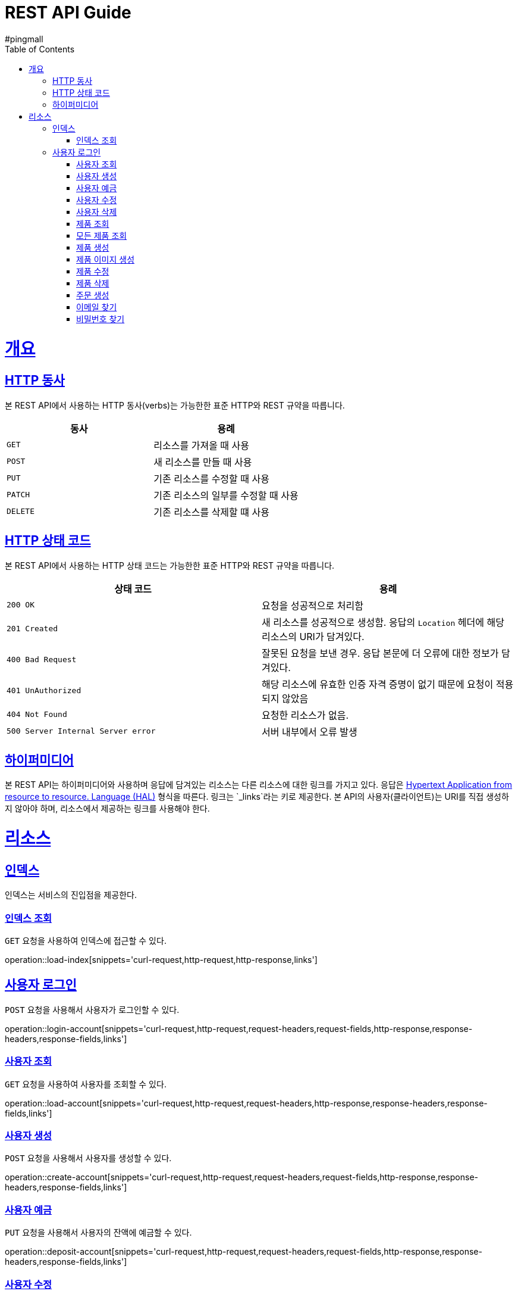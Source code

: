 = REST API Guide
#pingmall;
:doctype: book
:icons: font
:source-highlighter: highlightjs
:toc: left
:toclevels: 4
:sectlinks:
:operation-curl-request-title: Example request
:operation-http-response-title: Example response

[[overview]]
= 개요

[[overview-http-verbs]]
== HTTP 동사

본 REST API에서 사용하는 HTTP 동사(verbs)는 가능한한 표준 HTTP와 REST 규약을 따릅니다.

|===
| 동사 | 용례

| `GET`
| 리소스를 가져올 때 사용

| `POST`
| 새 리소스를 만들 때 사용

| `PUT`
| 기존 리소스를 수정할 때 사용

| `PATCH`
| 기존 리소스의 일부를 수정할 때 사용

| `DELETE`
| 기존 리소스를 삭제할 떄 사용
|===

[[overview-http-status-codes]]
== HTTP 상태 코드

본 REST API에서 사용하는 HTTP 상태 코드는 가능한한 표준 HTTP와 REST 규약을 따릅니다.

|===
| 상태 코드 | 용례

| `200 OK`
| 요청을 성공적으로 처리함

| `201 Created`
| 새 리소스를 성공적으로 생성함. 응답의 `Location` 헤더에 해당 리소스의 URI가 담겨있다.

| `400 Bad Request`
| 잘못된 요청을 보낸 경우. 응답 본문에 더 오류에 대한 정보가 담겨있다.

| `401 UnAuthorized`
| 해당 리소스에 유효한 인증 자격 증명이 없기 때문에 요청이 적용되지 않았음

| `404 Not Found`
| 요청한 리소스가 없음.

| `500 Server Internal Server error`
| 서버 내부에서 오류 발생

|===

[[overview-hypermedia]]
== 하이퍼미디어

본 REST API는 하이퍼미디어와 사용하며 응답에 담겨있는 리소스는 다른 리소스에 대한 링크를 가지고 있다.
응답은 http://stateless.co/hal_specification.html[Hypertext Application from resource to resource. Language (HAL)] 형식을 따른다.
링크는 `_links`라는 키로 제공한다. 본 API의 사용자(클라이언트)는 URI를 직접 생성하지 않아야 하며, 리소스에서 제공하는 링크를 사용해야 한다.

[[resources]]
= 리소스

[[resources-index]]
== 인덱스

인덱스는 서비스의 진입점을 제공한다.

[[resources-index-load]]
=== 인덱스 조회

`GET` 요청을 사용하여 인덱스에 접근할 수 있다.

operation::load-index[snippets='curl-request,http-request,http-response,links']

[[resources-account-login]]
== 사용자 로그인

`POST` 요청을 사용해서 사용자가 로그인할 수 있다.

operation::login-account[snippets='curl-request,http-request,request-headers,request-fields,http-response,response-headers,response-fields,links']

[[resources-account-load]]
=== 사용자 조회

`GET` 요청을 사용하여 사용자를 조회할 수 있다.

operation::load-account[snippets='curl-request,http-request,request-headers,http-response,response-headers,response-fields,links']

[[resources-account-create]]
=== 사용자 생성

`POST` 요청을 사용해서 사용자를 생성할 수 있다.

operation::create-account[snippets='curl-request,http-request,request-headers,request-fields,http-response,response-headers,response-fields,links']

[[resources-account-deposit]]
=== 사용자 예금

`PUT` 요청을 사용해서 사용자의 잔액에 예금할 수 있다.

operation::deposit-account[snippets='curl-request,http-request,request-headers,request-fields,http-response,response-headers,response-fields,links']

[[resources-account-modify]]
=== 사용자 수정

`PUT` 요청을 사용해서 사용자를 수정할 수 있다.

operation::modify-account[snippets='curl-request,http-request,request-headers,request-fields,http-response,response-headers,response-fields,links']

[[resources-account-delete]]
=== 사용자 삭제

`DELETE` 요청을 사용해서 사용자를 삭제할 수 있다.

operation::delete-account[snippets='curl-request,http-request,request-headers,http-response,response-headers,response-fields,links']


[[resources-product-load]]
=== 제품 조회

`GET` 요청을 사용하여 제품을 조회할 수 있다.

operation::load-product[snippets='curl-request,http-request,request-headers,http-response,response-headers,response-fields,links']

[[resources-product-load-all]]
=== 모든 제품 조회

`GET` 요청을 사용하여 모든 제품을 조회할 수 있다.

operation::load-all-products[snippets='curl-request,http-request,request-headers,http-response,response-headers,response-fields,links']

[[resources-product-create]]
=== 제품 생성

`POST` 요청을 사용해서 제품을 생성할 수 있다.

operation::create-product[snippets='curl-request,http-request,request-headers,request-fields,http-response,response-headers,response-fields,links']

[[resources-product-image-create]]
=== 제품 이미지 생성

`POST` 요청을 사용해서 제품 이미지를 생성할 수 있다.

operation::create-product-image[snippets='curl-request,http-request,request-headers,http-response,response-headers,response-fields,links']

[[resources-product-modify]]
=== 제품 수정

`PUT` 요청을 사용해서 제품을 수정할 수 있다.

operation::modify-product[snippets='curl-request,http-request,request-headers,request-fields,http-response,response-headers,response-fields,links']

[[resources-product-delete]]
=== 제품 삭제

`DELETE` 요청을 사용해서 제품을 삭제할 수 있다.

operation::delete-product[snippets='curl-request,http-request,request-headers,http-response,response-headers,response-fields,links']


[[resources-orders-create]]
=== 주문 생성

`POST` 요청을 사용해서 주문을 할 수 있다.

operation::create-orders[snippets='curl-request,http-request,request-headers,request-fields,http-response,response-headers,response-fields,links']

[[resources-email-find]]
=== 이메일 찾기

`GET` 요청을 사용해서 이메일을 찾을 수 있다.

operation::find-email[snippets='curl-request,http-request,request-headers,http-response,response-headers,response-fields,links']

[[resources-password-find]]
=== 비밀번호 찾기

`PUT` 요청을 사용해서 임시 비밀번호를 발급받을 수 있다.

operation::find-password[snippets='curl-request,http-request,request-headers,request-fields,http-response,response-headers,response-fields,links']
